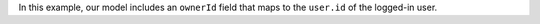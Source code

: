 In this example, our model includes an ``ownerId`` field that maps to the
``user.id`` of the logged-in user.
